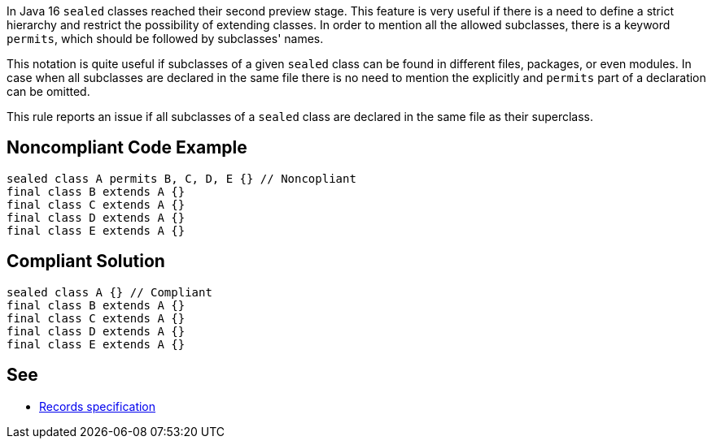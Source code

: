 In Java 16 ``++sealed++`` classes reached their second preview stage. This feature is very useful if there is a need to define a strict hierarchy and restrict the possibility of extending classes. In order to mention all the allowed subclasses, there is a keyword ``++permits++``, which should be followed by subclasses' names.


This notation is quite useful if subclasses of a given ``++sealed++`` class can be found in different files, packages, or even modules. In case when all subclasses are declared in the same file there is no need to mention the explicitly and ``++permits++`` part of a declaration can be omitted.


This rule reports an issue if all subclasses of a ``++sealed++`` class are declared in the same file as their superclass.


== Noncompliant Code Example

----
sealed class A permits B, C, D, E {} // Noncopliant
final class B extends A {}
final class C extends A {}
final class D extends A {}
final class E extends A {}
----


== Compliant Solution

----
sealed class A {} // Compliant
final class B extends A {}
final class C extends A {}
final class D extends A {}
final class E extends A {}
----


== See

* https://docs.oracle.com/javase/specs/jls/se16/html/jls-8.html#jls-8.10[Records specification]


